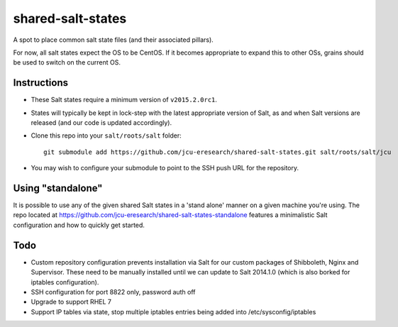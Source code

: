 shared-salt-states
==================

A spot to place common salt state files (and their associated pillars).

For now, all salt states expect the OS to be CentOS. If it becomes appropriate
to expand this to other OSs, grains should be used to switch on the current OS.


Instructions
------------

* These Salt states require a minimum version of ``v2015.2.0rc1``.

* States will typically be kept in lock-step with the latest appropriate
  version of Salt, as and when Salt versions are released (and our code is
  updated accordingly).

* Clone this repo into your ``salt/roots/salt`` folder::

      git submodule add https://github.com/jcu-eresearch/shared-salt-states.git salt/roots/salt/jcu

* You may wish to configure your submodule to point to the SSH push URL for the
  repository.
  
Using "standalone"
------------------

It is possible to use any of the given shared Salt states in a 'stand 
alone' manner on a given machine you're using.  The repo
located at https://github.com/jcu-eresearch/shared-salt-states-standalone
features a minimalistic Salt configuration and how to quickly get started. 


Todo
----

* Custom repository configuration prevents installation via Salt for our custom
  packages of Shibboleth, Nginx and Supervisor. These need to be manually
  installed until we can update to Salt 2014.1.0 (which is also borked for
  iptables configuration).
* SSH configuration for port 8822 only, password auth off
* Upgrade to support RHEL 7
* Support IP tables via state, stop multiple iptables entries being added into
  /etc/sysconfig/iptables
